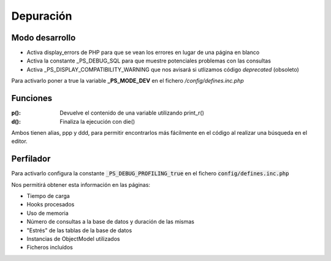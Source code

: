 Depuración
==========

Modo desarrollo
###############

- Activa display_errors de PHP para que se vean los errores en lugar de una página en blanco
- Activa la constante _PS_DEBUG_SQL para que muestre potenciales problemas con las consultas
- Activa _PS_DISPLAY_COMPATIBILITY_WARNING que nos avisará si utlizamos código *deprecated* (obsoleto)

Para activarlo poner a true la variable **_PS_MODE_DEV** en el fichero */config/defines.inc.php*


Funciones
#########

:p(): Devuelve el contenido de una variable utilizando print_r()
:d(): Finaliza la ejecución con die()

Ambos tienen alias, ppp y ddd, para permitir encontrarlos más fácilmente en el código al realizar una búsqueda
en el editor.


Perfilador
##########

Para activarlo configura la constante :code:`_PS_DEBUG_PROFILING_true` en el fichero :code:`config/defines.inc.php`

Nos permitirá obtener esta información en las páginas:

- Tiempo de carga
- Hooks procesados
- Uso de memoria
- Número de consultas a la base de datos y duración de las mismas
- "Estrés" de las tablas de la base de datos
- Instancias de ObjectModel utilizados
- Ficheros incluídos
